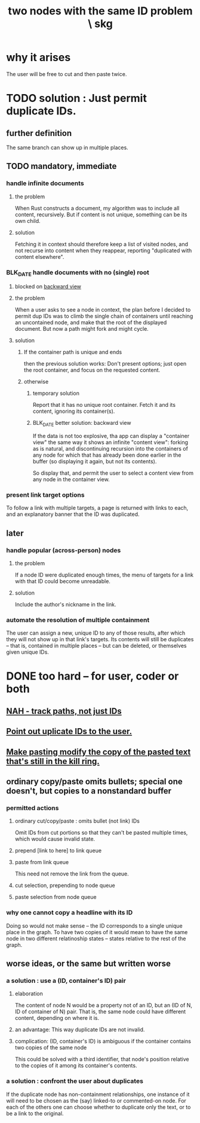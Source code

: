 :PROPERTIES:
:ID:       83f4b23d-1f74-4dbb-9e22-2b121043362a
:END:
#+title: two nodes with the same ID problem \ skg
* why it arises
  The user will be free to cut and then paste twice.
* TODO solution : Just permit duplicate IDs.
** further definition
   The same branch can show up in multiple places.
** TODO mandatory, immediate
*** handle infinite documents
**** the problem
     When Rust constructs a document,
     my algorithm was to include all content,
     recursively. But if content is not unique,
     something can be its own child.
**** solution
     Fetching it in context should therefore
     keep a list of visited nodes,
     and not recurse into content when they reappear,
     reporting "duplicated with content elsewhere".
*** BLK_DATE handle documents with no (single) root
    :PROPERTIES:
    :ID:       10561715-048f-4a0e-ae25-3daae054c8ce
    :END:
**** blocked on [[id:32b73b61-95d8-4358-9dab-a4352f4a6c1e][backward view]]
**** the problem
     When a user asks to see a node in context,
     the plan before I decided to permit dup IDs
     was to climb the single chain of containers
     until reaching an uncontained node,
     and make that the root of the displayed document.
     But now a path might fork and might cycle.
**** solution
***** If the container path is unique and ends
      then the previous solution works:
      Don't present options;
      just open the root container,
      and focus on the requested content.
***** otherwise
****** temporary solution
       Report that it has no unique root container.
       Fetch it and its content, ignoring its container(s).
****** BLK_DATE better solution: backward view
       If the data is not too explosive,
       tha app can display a "container view"
       the same way it shows an infinite "content view":
       forking as is natural,
       and discontinuing recursion into the containers of
       any node for which that has already been done
       earlier in the buffer
       (so displaying it again, but not its contents).

       So display that, and permit the user
       to select a content view
       from any node in the container view.
*** present link target options
    To follow a link with multiple targets,
    a page is returned with links to each,
    and an explanatory banner that the ID was duplicated.
** later
*** handle popular (across-person) nodes
**** the problem
     If a node ID were duplicated enough times,
     the menu of targets for a link with that ID
     could become unreadable.
**** solution
     Include the author's nickname in the link.
*** automate the resolution of multiple containment
    The user can assign a new, unique ID
    to any of those results, after which
    they will not show up in that link's targets.
    Its contents will still be duplicates -- that is,
    contained in multiple places -- but can be deleted,
    or themselves given unique IDs.
* DONE too hard -- for user, coder or both
** [[id:3aaf11eb-f051-45cd-ba72-55d86deaef5e][NAH - track paths, not just IDs]]
** [[id:37e943fc-ff8e-4284-8033-e18f47bd7313][Point out uplicate IDs to the user.]]
** [[id:0b6321e4-d215-489c-8cd6-067baf9eb1ce][Make pasting modify the copy of the pasted text that's still in the kill ring.]]
** ordinary copy/paste omits bullets; special one doesn't, but copies to a nonstandard buffer
*** permitted actions
**** ordinary cut/copy/paste : omits bullet (not link) IDs
     Omit IDs from cut portions so that they can't be
     pasted multiple times, which would cause invalid state.
**** prepend [link to here] to link queue
**** paste from link queue
     This need not remove the link from the queue.
**** cut selection, prepending to node queue
**** paste selection from node queue
*** why one cannot copy a headline with its ID
    Doing so would not make sense -- the ID corresponds
    to a single unique place in the graph.
    To have two copies of it would mean to have
    the same node in two different relatinoship states --
    states relative to the rest of the graph.
** worse ideas, or the same but written worse
*** a solution : use a (ID, container's ID) pair
**** elaboration
     The content of node N would be a property not of an ID, but an (ID of N, ID of container of N) pair. That is, the same node could have different content, depending on where it is.
**** an advantage: This way duplicate IDs are not invalid.
**** complication: (ID, container's ID) is ambiguous if the container contains two copies of the same node
     This could be solved with a third identifier, that node's position relative to the copies of it among its container's contents.
*** a solution : confront the user about duplicates
    If the duplicate node has non-containment relationships,
    one instance of it will need to be chosen as the (say)
    linked-to or commented-on node.
    For each of the others one can choose
    whether to duplicate only the text,
    or to be a link to the original.
